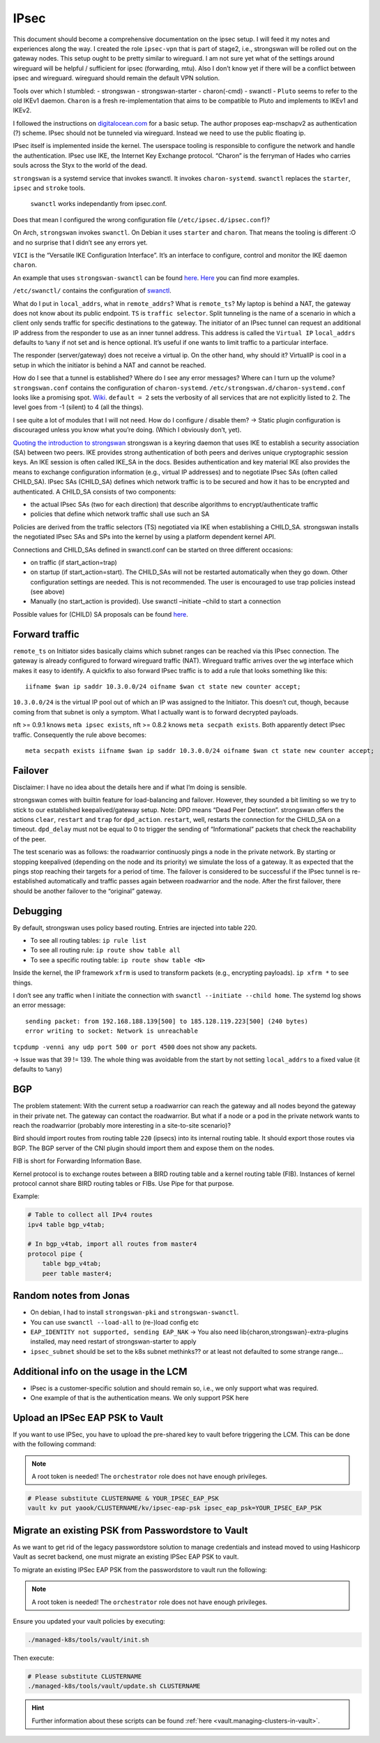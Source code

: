 IPsec
=====

.. todo::

   needs complete rewrite to become nice

This document should become a comprehensive documentation on the ipsec
setup. I will feed it my notes and experiences along the way. I created
the role ``ipsec-vpn`` that is part of stage2, i.e., strongswan will be
rolled out on the gateway nodes. This setup ought to be pretty similar
to wireguard. I am not sure yet what of the settings around wireguard
will be helpful / sufficient for ipsec (forwarding, mtu). Also I don’t
know yet if there will be a conflict between ipsec and wireguard.
wireguard should remain the default VPN solution.

Tools over which I stumbled: - strongswan - strongswan-starter -
charon(-cmd) - swanctl - ``Pluto`` seems to refer to the old IKEv1
daemon. ``Charon`` is a fresh re-implementation that aims to be
compatible to Pluto and implements to IKEv1 and IKEv2.

I followed the instructions on
`digitalocean.com <https://www.digitalocean.com/community/tutorials/how-to-set-up-an-ikev2-vpn-server-with-strongswan-on-ubuntu-20-04#step-6-%E2%80%94-configuring-the-firewall-&-kernel-ip-forwarding>`__
for a basic setup. The author proposes eap-mschapv2 as authentication
(?) scheme. IPsec should not be tunneled via wireguard. Instead we need
to use the public floating ip.

IPsec itself is implemented inside the kernel. The userspace tooling is
responsible to configure the network and handle the authentication.
IPsec use IKE, the Internet Key Exchange protocol. “Charon” is the
ferryman of Hades who carries souls across the Styx to the world of the
dead.

``strongswan`` is a systemd service that invokes swanctl. It invokes
``charon-systemd``. ``swanctl`` replaces the ``starter``, ``ipsec`` and
``stroke`` tools.

   ``swanctl`` works independantly from ipsec.conf.

Does that mean I configured the wrong configuration file
(``/etc/ipsec.d/ipsec.conf``)?

On Arch, ``strongswan`` invokes ``swanctl``. On Debian it uses
``starter`` and ``charon``. That means the tooling is different :O and
no surprise that I didn’t see any errors yet.

``VICI`` is the “Versatile IKE Configuration Interface”. It’s an
interface to configure, control and monitor the IKE daemon ``charon``.

An example that uses ``strongswan-swanctl`` can be found
`here <https://www.strongswan.org/testing/testresults/swanctl/rw-eap-mschapv2-id-rsa/>`__.
`Here <https://wiki.strongswan.org/projects/strongswan/wiki/IKEv2Examples>`__
you can find more examples.

``/etc/swanctl/`` contains the configuration of
`swanctl <https://wiki.strongswan.org/projects/strongswan/wiki/SwanctlDirectory>`__.

What do I put in ``local_addrs``, what in ``remote_addrs``? What is
``remote_ts``? My laptop is behind a NAT, the gateway does not know
about its public endpoint. ``TS`` is ``traffic selector``. Split
tunneling is the name of a scenario in which a client only sends traffic
for specific destinations to the gateway. The initiator of an IPsec
tunnel can request an additional IP address from the responder to use as
an inner tunnel address. This address is called the ``Virtual IP``
``local_addrs`` defaults to ``%any`` if not set and is hence optional.
It’s useful if one wants to limit traffic to a particular interface.

The responder (server/gateway) does not receive a virtual ip. On the
other hand, why should it? VirtualIP is cool in a setup in which the
initiator is behind a NAT and cannot be reached.

How do I see that a tunnel is established? Where do I see any error
messages? Where can I turn up the volume? ``strongswan.conf`` contains
the configuration of ``charon-systemd``.
``/etc/strongswan.d/charon-systemd.conf`` looks like a promising spot.
`Wiki <https://wiki.strongswan.org/projects/strongswan/wiki/LoggerConfiguration>`__.
``default = 2`` sets the verbosity of all services that are not
explicitly listed to 2. The level goes from -1 (silent) to 4 (all the
things).

I see quite a lot of modules that I will not need. How do I configure /
disable them? -> Static plugin configuration is discouraged unless you
know what you’re doing. (Which I obviously don’t, yet).

`Quoting the introduction to strongswan <https://wiki.strongswan.org/projects/strongswan/wiki/IntroductionTostrongSwan#Routing>`__
strongswan is a keyring daemon that uses IKE to establish a security
association (SA) between two peers. IKE provides strong authentication
of both peers and derives unique cryptographic session keys. An IKE
session is often called IKE_SA in the docs. Besides authentication and
key material IKE also provides the means to exchange configuration
information (e.g., virtual IP addresses) and to negotiate IPsec SAs
(often called CHILD_SA). IPsec SAs (CHILD_SA) defines which network
traffic is to be secured and how it has to be encrypted and
authenticated. A CHILD_SA consists of two components:

-  the actual IPsec SAs (two for each direction) that describe
   algorithms to encrypt/authenticate traffic
-  policies that define which network traffic shall use such an SA

Policies are derived from the traffic selectors (TS) negotiated via IKE
when establishing a CHILD_SA. strongswan installs the negotiated IPsec
SAs and SPs into the kernel by using a platform dependent kernel API.

Connections and CHILD_SAs defined in swanctl.conf can be started on
three different occasions:

-  on traffic (if start_action=trap)
-  on startup (if start_action=start). The CHILD_SAs will not be
   restarted automatically when they go down. Other configuration
   settings are needed. This is not recommended. The user is encouraged
   to use trap policies instead (see above)
-  Manually (no start_action is provided). Use swanctl –initiate –child
   to start a connection

Possible values for (CHILD) SA proposals can be found
`here <https://wiki.strongswan.org/projects/strongswan/wiki/IKEv2CipherSuites>`__.

Forward traffic
---------------

``remote_ts`` on Initiator sides basically claims which subnet ranges
can be reached via this IPsec connection. The gateway is already
configured to forward wireguard traffic (NAT). Wireguard traffic arrives
over the ``wg`` interface which makes it easy to identify. A quickfix to
also forward IPsec traffic is to add a rule that looks something like
this:

::

   iifname $wan ip saddr 10.3.0.0/24 oifname $wan ct state new counter accept;

``10.3.0.0/24`` is the virtual IP pool out of which an IP was assigned
to the Initiator. This doesn’t cut, though, because coming from that
subnet is only a symptom. What I actually want is to forward decrypted
payloads.

nft >= 0.9.1 knows ``meta ipsec exists``, nft >= 0.8.2 knows
``meta secpath exists``. Both apparently detect IPsec traffic.
Consequently the rule above becomes:

::

   meta secpath exists iifname $wan ip saddr 10.3.0.0/24 oifname $wan ct state new counter accept;

Failover
--------

Disclaimer: I have no idea about the details here and if what I’m doing
is sensible.

strongswan comes with builtin feature for load-balancing and failover.
However, they sounded a bit limiting so we try to stick to our
established keepalived/gateway setup. Note: DPD means “Dead Peer
Detection”. strongswan offers the actions ``clear``, ``restart`` and
``trap`` for ``dpd_action``. ``restart``, well, restarts the connection
for the CHILD_SA on a timeout. ``dpd_delay`` must not be equal to 0 to
trigger the sending of “Informational” packets that check the
reachability of the peer.

The test scenario was as follows: the roadwarrior continuosly pings a
node in the private network. By starting or stopping keepalived
(depending on the node and its priority) we simulate the loss of a
gateway. It as expected that the pings stop reaching their targets for a
period of time. The failover is considered to be successful if the IPsec
tunnel is re-established automatically and traffic passes again between
roadwarrior and the node. After the first failover, there should be
another failover to the “original” gateway.

Debugging
---------

By default, strongswan uses policy based routing. Entries are injected
into table 220.

-  To see all routing tables: ``ip rule list``
-  To see
   all routing rule: ``ip route show table all``
-  To see a specific
   routing table: ``ip route show table <N>``

Inside the kernel, the IP framework ``xfrm`` is used to transform
packets (e.g., encrypting payloads). ``ip xfrm *`` to see things.

I don’t see any traffic when I initiate the connection with
``swanctl --initiate --child home``. The systemd log shows an error
message:

::

   sending packet: from 192.168.188.139[500] to 185.128.119.223[500] (240 bytes)
   error writing to socket: Network is unreachable

``tcpdump -venni any udp port 500 or port 4500`` does not show any
packets.

-> Issue was that 39 != 139. The whole thing was avoidable from the
start by not setting ``local_addrs`` to a fixed value (it defaults to
``%any``)

BGP
---

The problem statement: With the current setup a roadwarrior can reach
the gateway and all nodes beyond the gateway in their private net. The
gateway can contact the roadwarrior. But what if a node or a pod in the
private network wants to reach the roadwarrior (probably more
interesting in a site-to-site scenario)?

Bird should import routes from routing table ``220`` (ipsecs) into its
internal routing table. It should export those routes via BGP. The BGP
server of the CNI plugin should import them and expose them on the
nodes.

FIB is short for Forwarding Information Base.

Kernel protocol is to exchange routes between a BIRD routing table and a
kernel routing table (FIB). Instances of kernel protocol cannot share
BIRD routing tables or FIBs. Use Pipe for that purpose.

Example:

.. code:: shell

   # Table to collect all IPv4 routes
   ipv4 table bgp_v4tab;

   # In bgp_v4tab, import all routes from master4
   protocol pipe {
       table bgp_v4tab;
       peer table master4;

Random notes from Jonas
-----------------------

-  On debian, I had to install ``strongswan-pki`` and
   ``strongswan-swanctl``.
-  You can use ``swanctl --load-all`` to (re-)load config etc
-  ``EAP_IDENTITY not supported, sending EAP_NAK`` -> You also need
   lib{charon,strongswan}-extra-plugins installed, may need restart of
   strongswan-starter to apply
-  ``ipsec_subnet`` should be set to the k8s subnet methinks?? or at
   least not defaulted to some strange range…

Additional info on the usage in the LCM
---------------------------------------

-  IPsec is a customer-specific solution and should remain so, i.e., we
   only support what was required.
-  One example of that is the authentication means. We only support PSK
   here

Upload an IPSec EAP PSK to Vault
--------------------------------

If you want to use IPSec, you have to upload the
pre-shared key to vault before triggering the LCM.
This can be done with the following command:

.. note::

   A root token is needed!
   The ``orchestrator`` role does not have enough privileges.

.. code:: shell

   # Please substitute CLUSTERNAME & YOUR_IPSEC_EAP_PSK
   vault kv put yaook/CLUSTERNAME/kv/ipsec-eap-psk ipsec_eap_psk=YOUR_IPSEC_EAP_PSK

Migrate an existing PSK from Passwordstore to Vault
---------------------------------------------------

As we want to get rid of the legacy passwordstore solution
to manage credentials and instead moved to using Hashicorp Vault
as secret backend,
one must migrate an existing IPSec EAP PSK to vault.

To migrate an existing IPSec EAP PSK from the passwordstore
to vault run the following:

.. note::

   A root token is needed!
   The ``orchestrator`` role does not have enough privileges.

Ensure you updated your vault policies by executing:

.. code:: shell

   ./managed-k8s/tools/vault/init.sh

Then execute:

.. code:: shell

   # Please substitute CLUSTERNAME
   ./managed-k8s/tools/vault/update.sh CLUSTERNAME

.. hint::

   Further information about these scripts can be found
   :ref:`here <vault.managing-clusters-in-vault>`.
